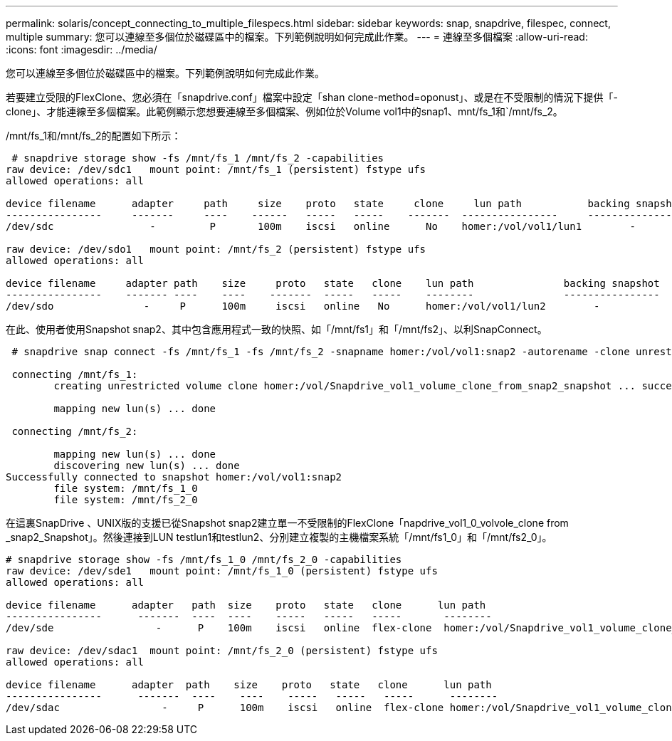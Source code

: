 ---
permalink: solaris/concept_connecting_to_multiple_filespecs.html 
sidebar: sidebar 
keywords: snap, snapdrive, filespec, connect, multiple 
summary: 您可以連線至多個位於磁碟區中的檔案。下列範例說明如何完成此作業。 
---
= 連線至多個檔案
:allow-uri-read: 
:icons: font
:imagesdir: ../media/


[role="lead"]
您可以連線至多個位於磁碟區中的檔案。下列範例說明如何完成此作業。

若要建立受限的FlexClone、您必須在「snapdrive.conf」檔案中設定「shan clone-method=oponust」、或是在不受限制的情況下提供「-clone」、才能連線至多個檔案。此範例顯示您想要連線至多個檔案、例如位於Volume vol1中的snap1、mnt/fs_1和`/mnt/fs_2。

/mnt/fs_1和/mnt/fs_2的配置如下所示：

[listing]
----
 # snapdrive storage show -fs /mnt/fs_1 /mnt/fs_2 -capabilities
raw device: /dev/sdc1   mount point: /mnt/fs_1 (persistent) fstype ufs
allowed operations: all

device filename      adapter     path     size    proto   state     clone     lun path           backing snapshot
----------------     -------     ----    ------   -----   -----    -------  ----------------     ----------------
/dev/sdc                -         P       100m    iscsi   online      No    homer:/vol/vol1/lun1        -

raw device: /dev/sdo1   mount point: /mnt/fs_2 (persistent) fstype ufs
allowed operations: all

device filename     adapter path    size     proto   state   clone    lun path               backing snapshot
----------------    ------- ----    ----    -------  -----   -----    --------               ----------------
/dev/sdo               -     P      100m     iscsi   online   No      homer:/vol/vol1/lun2        -
----
在此、使用者使用Snapshot snap2、其中包含應用程式一致的快照、如「/mnt/fs1」和「/mnt/fs2」、以利SnapConnect。

[listing]
----
 # snapdrive snap connect -fs /mnt/fs_1 -fs /mnt/fs_2 -snapname homer:/vol/vol1:snap2 -autorename -clone unrestricted

 connecting /mnt/fs_1:
        creating unrestricted volume clone homer:/vol/Snapdrive_vol1_volume_clone_from_snap2_snapshot ... success

        mapping new lun(s) ... done

 connecting /mnt/fs_2:

        mapping new lun(s) ... done
        discovering new lun(s) ... done
Successfully connected to snapshot homer:/vol/vol1:snap2
        file system: /mnt/fs_1_0
        file system: /mnt/fs_2_0
----
在這裏SnapDrive 、UNIX版的支援已從Snapshot snap2建立單一不受限制的FlexClone「napdrive_vol1_0_volvole_clone from _snap2_Snapshot」。然後連接到LUN testlun1和testlun2、分別建立複製的主機檔案系統「/mnt/fs1_0」和「/mnt/fs2_0」。

[listing]
----
# snapdrive storage show -fs /mnt/fs_1_0 /mnt/fs_2_0 -capabilities
raw device: /dev/sde1   mount point: /mnt/fs_1_0 (persistent) fstype ufs
allowed operations: all

device filename      adapter   path  size    proto   state   clone      lun path                                                         backing snapshot
----------------      -------  ----  ----    -----   -----   -----       --------                                                        ----------------
/dev/sde                 -      P    100m    iscsi   online  flex-clone  homer:/vol/Snapdrive_vol1_volume_clone_from_snap2_snapshot/lun1   vol1:snap2

raw device: /dev/sdac1  mount point: /mnt/fs_2_0 (persistent) fstype ufs
allowed operations: all

device filename      adapter  path    size    proto   state   clone      lun path                                                            backing snapshot
----------------      -------  ----    ----    -----   -----   -----      --------                                                           ----------------
/dev/sdac                 -     P      100m    iscsi   online  flex-clone homer:/vol/Snapdrive_vol1_volume_clone_from_snap2_snapshot/lun2     vol1:snap2
----